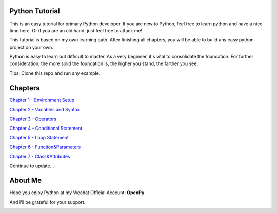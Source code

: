 Python Tutorial
===============

This is an easy tutorial for primary Python developer. If you are new to
Python, feel free to learn python and have a nice time here. Or if you are an
old hand, just feel free to attack me!

This tutorial is based on my own learning path. After finishing all chapters,
you will be able to build any easy python project on your own.

Python is easy to learn but difficult to master. As a very beginner, it's vital
to consolidate the foundation. For further consideration, the more solid the
foundation is, the higher you stand, the farther you see.

Tips: Clone this repo and run any example.

Chapters
========

`Chapter 1 - Environment Setup`_

`Chapter 2 - Variables and Syntax`_

`Chapter 3 - Operators`_

`Chapter 4 - Conditional Statement`_

`Chapter 5 - Loop Statement`_

`Chapter 6 - Function&Parameters`_

`Chapter 7 - Class&Attributes`_

Continue to update...

.. _Chapter 1 - Environment Setup: https://github.com/TnTomato/python-tutorial/tree/master/chapters/Chapter1-EnvironmentSetup
.. _Chapter 2 - Variables and Syntax: https://github.com/TnTomato/python-tutorial/tree/master/chapters/Chapter2-Variables%26Syntax
.. _Chapter 3 - Operators: https://github.com/TnTomato/python-tutorial/tree/master/chapters/Chapter3-Operators
.. _Chapter 4 - Conditional Statement: https://github.com/TnTomato/python-tutorial/tree/master/chapters/Chapter4-ConditionalStatement
.. _Chapter 5 - Loop Statement: https://github.com/TnTomato/python-tutorial/tree/master/chapters/Chapter5-LoopStatement
.. _Chapter 6 - Function&Parameters: https://github.com/TnTomato/python-tutorial/tree/master/chapters/Chapter6-Function%26Parameters
.. _Chapter 7 - Class&Attributes: https://github.com/TnTomato/python-tutorial/tree/master/chapters/Chapter7-Class%26Attributes

About Me
========

Hope you enjoy Python at my Wechat Official Account: **OpenPy**

.. image:: static/images/openpy_qr_258.jpg

And I'll be grateful for your support.

.. image:: static/images/wechat_pay.png

.. image:: static/imaages/ali_pay.jpg
